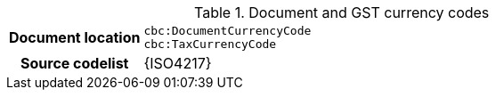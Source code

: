 
.Document and GST currency codes
[cols="1,4"]
|===
h| Document location
| `cbc:DocumentCurrencyCode` +
`cbc:TaxCurrencyCode`
h| Source codelist
| {ISO4217}
|===
